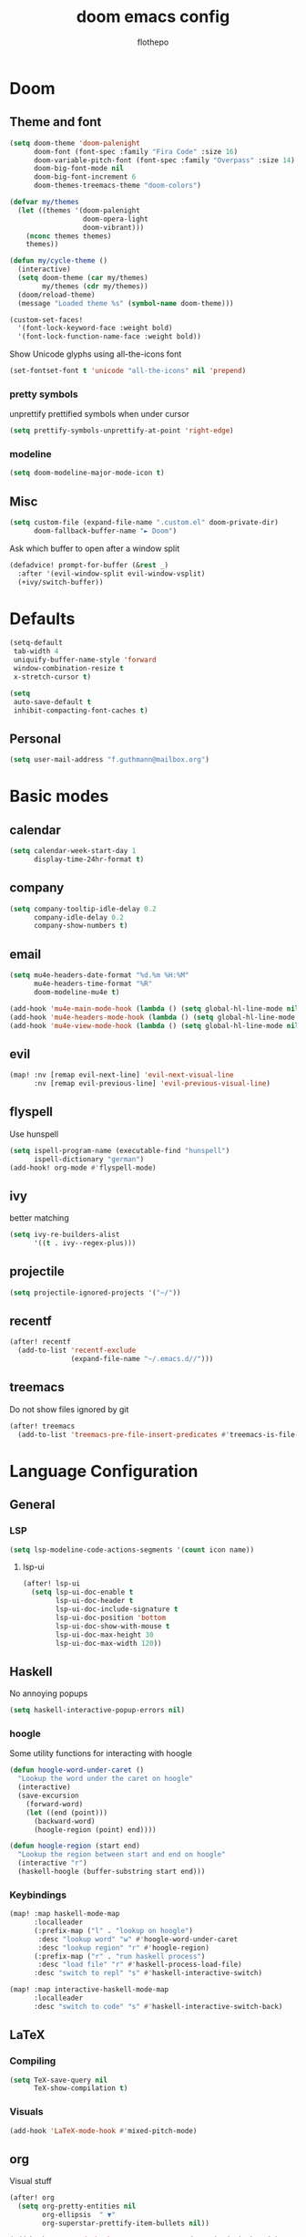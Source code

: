 #+TITLE: doom emacs config
#+AUTHOR: flothepo
#+PROPERTY: header-args:elisp :lexical t
#+STARTUP: overview

* Doom
** Theme and font
#+begin_src emacs-lisp :tangle yes
(setq doom-theme 'doom-palenight
      doom-font (font-spec :family "Fira Code" :size 16)
      doom-variable-pitch-font (font-spec :family "Overpass" :size 14)
      doom-big-font-mode nil
      doom-big-font-increment 6
      doom-themes-treemacs-theme "doom-colors")

(defvar my/themes
  (let ((themes '(doom-palenight
                  doom-opera-light
                  doom-vibrant)))
    (nconc themes themes)
    themes))

(defun my/cycle-theme ()
  (interactive)
  (setq doom-theme (car my/themes)
        my/themes (cdr my/themes))
  (doom/reload-theme)
  (message "Loaded theme %s" (symbol-name doom-theme)))
#+end_src

#+begin_src emacs-lisp :tangle yes
(custom-set-faces!
  '(font-lock-keyword-face :weight bold)
  '(font-lock-function-name-face :weight bold))
#+end_src

Show Unicode glyphs using all-the-icons font
#+begin_src emacs-lisp :tangle yes
(set-fontset-font t 'unicode "all-the-icons" nil 'prepend)
#+end_src
*** pretty symbols
unprettify prettified symbols when under cursor
#+begin_src emacs-lisp :tangle yes
(setq prettify-symbols-unprettify-at-point 'right-edge)
#+end_src
*** modeline
#+begin_src emacs-lisp :tangle yes
(setq doom-modeline-major-mode-icon t)
#+end_src
** Misc
#+begin_src emacs-lisp :tangle yes
(setq custom-file (expand-file-name ".custom.el" doom-private-dir)
      doom-fallback-buffer-name "► Doom")
#+end_src
Ask which buffer to open after a window split
#+begin_src emacs-lisp :tangle yes
(defadvice! prompt-for-buffer (&rest _)
  :after '(evil-window-split evil-window-vsplit)
  (+ivy/switch-buffer))
#+end_src
* Defaults
#+begin_src emacs-lisp :tangle yes
(setq-default
 tab-width 4
 uniquify-buffer-name-style 'forward
 window-combination-resize t
 x-stretch-cursor t)
#+end_src
#+begin_src emacs-lisp :tangle yes
(setq
 auto-save-default t
 inhibit-compacting-font-caches t)
#+end_src
** Personal
#+begin_src emacs-lisp :tangle yes
(setq user-mail-address "f.guthmann@mailbox.org")
#+end_src

* Basic modes
** calendar
#+begin_src emacs-lisp :tangle yes
(setq calendar-week-start-day 1
      display-time-24hr-format t)
#+end_src
** company
#+begin_src emacs-lisp :tangle yes
(setq company-tooltip-idle-delay 0.2
      company-idle-delay 0.2
      company-show-numbers t)
#+end_src
** email
#+begin_src emacs-lisp :tangle yes
(setq mu4e-headers-date-format "%d.%m %H:%M"
      mu4e-headers-time-format "%R"
      doom-modeline-mu4e t)

(add-hook 'mu4e-main-mode-hook (lambda () (setq global-hl-line-mode nil)))
(add-hook 'mu4e-headers-mode-hook (lambda () (setq global-hl-line-mode nil)))
(add-hook 'mu4e-view-mode-hook (lambda () (setq global-hl-line-mode nil)))
#+end_src
** evil
#+begin_src emacs-lisp :tangle yes
(map! :nv [remap evil-next-line] 'evil-next-visual-line
      :nv [remap evil-previous-line] 'evil-previous-visual-line)
#+end_src
** flyspell
Use hunspell
#+begin_src emacs-lisp :tangle yes
(setq ispell-program-name (executable-find "hunspell")
      ispell-dictionary "german")
(add-hook! org-mode #'flyspell-mode)
#+end_src

** ivy
better matching
#+begin_src emacs-lisp :tangle yes
(setq ivy-re-builders-alist
      '((t . ivy--regex-plus)))
#+end_src
** projectile
#+begin_src emacs-lisp :tangle yes
(setq projectile-ignored-projects '("~/"))
#+end_src
** recentf
#+begin_src emacs-lisp :tangle yes
(after! recentf
  (add-to-list 'recentf-exclude
               (expand-file-name "~/.emacs.d//")))
#+end_src
** treemacs
Do not show files ignored by git
#+begin_src emacs-lisp :tangle yes
(after! treemacs
  (add-to-list 'treemacs-pre-file-insert-predicates #'treemacs-is-file-git-ignored?))
#+end_src
* Language Configuration
** General
*** LSP
#+begin_src emacs-lisp :tangle yes
(setq lsp-modeline-code-actions-segments '(count icon name))
#+end_src
**** lsp-ui
#+begin_src emacs-lisp :tangle yes
(after! lsp-ui
  (setq lsp-ui-doc-enable t
        lsp-ui-doc-header t
        lsp-ui-doc-include-signature t
        lsp-ui-doc-position 'bottom
        lsp-ui-doc-show-with-mouse t
        lsp-ui-doc-max-height 30
        lsp-ui-doc-max-width 120))
#+end_src
** Haskell
No annoying popups
#+begin_src emacs-lisp :tangle yes
(setq haskell-interactive-popup-errors nil)
#+end_src
*** hoogle
Some utility functions for interacting with hoogle
#+begin_src emacs-lisp :tangle yes
(defun hoogle-word-under-caret ()
  "Lookup the word under the caret on hoogle"
  (interactive)
  (save-excursion
    (forward-word)
    (let ((end (point)))
      (backward-word)
      (hoogle-region (point) end))))

(defun hoogle-region (start end)
  "Lookup the region between start and end on hoogle"
  (interactive "r")
  (haskell-hoogle (buffer-substring start end)))
#+end_src
*** Keybindings
#+begin_src emacs-lisp :tangle yes
(map! :map haskell-mode-map
      :localleader
      (:prefix-map ("l" . "lookup on hoogle")
       :desc "lookup word" "w" #'hoogle-word-under-caret
       :desc "lookup region" "r" #'hoogle-region)
      (:prefix-map ("r" . "run haskell process")
       :desc "load file" "r" #'haskell-process-load-file)
      :desc "switch to repl" "s" #'haskell-interactive-switch)

(map! :map interactive-haskell-mode-map
      :localleader
      :desc "switch to code" "s" #'haskell-interactive-switch-back)
#+end_src
** LaTeX
*** Compiling
#+begin_src emacs-lisp :tangle yes
(setq TeX-save-query nil
      TeX-show-compilation t)
#+end_src
*** Visuals
#+begin_src emacs-lisp :tangle yes
(add-hook 'LaTeX-mode-hook #'mixed-pitch-mode)
#+end_src
** org
Visual stuff
#+begin_src emacs-lisp :tangle yes
(after! org
  (setq org-pretty-entities nil
        org-ellipsis  " ▼"
        org-superstar-prettify-item-bullets nil))

(add-hook! 'org-mode-hook #'org-superstar-mode #'mixed-pitch-mode)
#+end_src

*** export
Convenience function so to export the file to html on save for use in dir-locals.
#+begin_src emacs-lisp :tangle yes
(defun my/org-save-and-export ()
  (interactive)
  (if (eq major-mode 'org-mode)
      (org-re-reveal-export-to-html)))
#+end_src
Use css classes for syntax highlighting
#+begin_src emacs-lisp :tangle yes
(setq org-html-htmlize-output-type 'css)
#+end_src
** Prolog
#+begin_src emacs-lisp :tangle yes
(add-to-list 'auto-mode-alist '("\\.pl\\'" . prolog-mode))

(setq prolog-system 'scryer
      ediprolog-system 'scryer
      prolog-electric-if-then-else-flag t)

(map! :map prolog-mode-map
      :localleader
      (:prefix-map ("e" . "ediprolog")
       :desc "do what i mean" "e" #'ediprolog-dwim
       :desc "remove all interactions" "d" #'ediprolog-remove-interactions
       :desc "consult buffer" "c" #'ediprolog-consult
       :desc "kill prolog process" "k" #'ediprolog-kill-prolog)) 

(map! :map prolog-mode-map
      :i "<C-return>" (cmd! (end-of-line)
                         (ediprolog-dwim)))
#+end_src
** rust
#+begin_src emacs-lisp :tangle yes
(setq lsp-rust-analyzer-inlay-hints-mode t
      lsp-rust-analyzer-display-chaining-hints t
      lsp-rust-analyzer-display-parameter-hints t)
#+end_src
*** Debugging
#+begin_src emacs-lisp :tangle yes
(dap-register-debug-template
 "Rust::LLDB Run Configuration"
 (list :type "lldb"
       :request "launch"
       :name "LLDB::Run"
       :gdb-path "rust-lldb"
       :target nil
       :cwd nil))
#+end_src
* Keybindings
** General
Make it easy to raise popups to be proper windows
#+begin_src emacs-lisp :tangle yes
(map! :leader
      :desc "Raise popup"
      "w m p" #'+popup/raise)
#+end_src
Wrap in parens
#+begin_src emacs-lisp :tangle yes
(map! :leader
      (:prefix "i"
       :desc "Wrap round"  "(" #'sp-wrap-round
       :desc "Wrap curly"  "{" #'sp-wrap-curly
       :desc "Wrap square" "[" #'sp-wrap-square))
#+end_src
[[flyspell]] in ivy
#+begin_src emacs-lisp :tangle yes
(map! :map flyspell-mode-map
      "C-;" #'flyspell-correct-wrapper)
#+end_src
Cycle doom themes
#+begin_src emacs-lisp :tangle yes
(map! :leader
      :desc "Cycle doom theme"
      "t t" #'my/cycle-theme)
#+end_src

#+begin_src emacs-lisp :tangle yes
(map! :leader
      :desc "Run terminal"
      "o t" #'eshell)
#+end_src
** Mouse
#+begin_src emacs-lisp :tangle yes
(map! :n [mouse-8] #'better-jumper-jump-backward
      :n [mouse-9] #'better-jumper-jump-forward)
#+end_src
** evil
#+begin_src emacs-lisp :tangle yes
(setq +evil-want-o/O-to-continue-comments nil)
#+end_src

